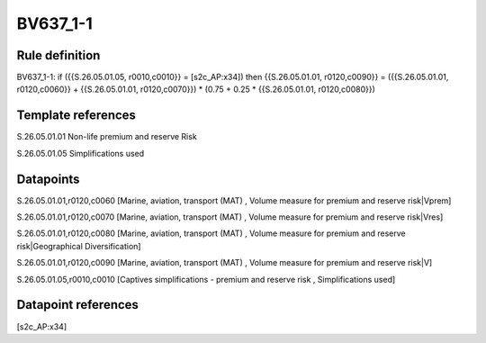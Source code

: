 =========
BV637_1-1
=========

Rule definition
---------------

BV637_1-1: if ({{S.26.05.01.05, r0010,c0010}} = [s2c_AP:x34]) then {{S.26.05.01.01, r0120,c0090}} = ({{S.26.05.01.01, r0120,c0060}} + {{S.26.05.01.01, r0120,c0070}}) * (0.75 + 0.25 * {{S.26.05.01.01, r0120,c0080}})


Template references
-------------------

S.26.05.01.01 Non-life premium and reserve Risk

S.26.05.01.05 Simplifications used


Datapoints
----------

S.26.05.01.01,r0120,c0060 [Marine, aviation, transport (MAT) , Volume measure for premium and reserve risk|Vprem]

S.26.05.01.01,r0120,c0070 [Marine, aviation, transport (MAT) , Volume measure for premium and reserve risk|Vres]

S.26.05.01.01,r0120,c0080 [Marine, aviation, transport (MAT) , Volume measure for premium and reserve risk|Geographical Diversification]

S.26.05.01.01,r0120,c0090 [Marine, aviation, transport (MAT) , Volume measure for premium and reserve risk|V]

S.26.05.01.05,r0010,c0010 [Captives simplifications - premium and reserve risk , Simplifications used]



Datapoint references
--------------------

[s2c_AP:x34]